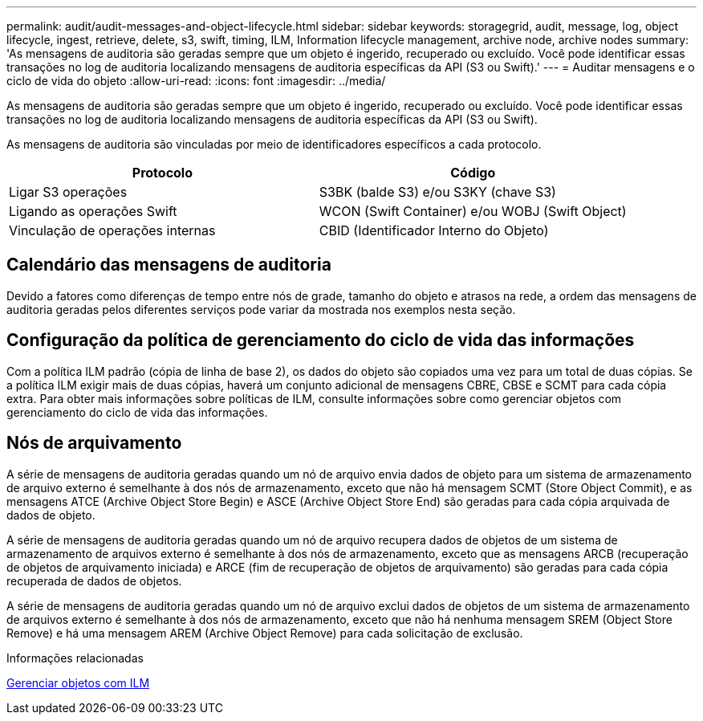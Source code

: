 ---
permalink: audit/audit-messages-and-object-lifecycle.html 
sidebar: sidebar 
keywords: storagegrid, audit, message, log, object lifecycle, ingest, retrieve, delete, s3, swift, timing, ILM, Information lifecycle management, archive node, archive nodes 
summary: 'As mensagens de auditoria são geradas sempre que um objeto é ingerido, recuperado ou excluído. Você pode identificar essas transações no log de auditoria localizando mensagens de auditoria específicas da API (S3 ou Swift).' 
---
= Auditar mensagens e o ciclo de vida do objeto
:allow-uri-read: 
:icons: font
:imagesdir: ../media/


[role="lead"]
As mensagens de auditoria são geradas sempre que um objeto é ingerido, recuperado ou excluído. Você pode identificar essas transações no log de auditoria localizando mensagens de auditoria específicas da API (S3 ou Swift).

As mensagens de auditoria são vinculadas por meio de identificadores específicos a cada protocolo.

|===
| Protocolo | Código 


 a| 
Ligar S3 operações
 a| 
S3BK (balde S3) e/ou S3KY (chave S3)



 a| 
Ligando as operações Swift
 a| 
WCON (Swift Container) e/ou WOBJ (Swift Object)



 a| 
Vinculação de operações internas
 a| 
CBID (Identificador Interno do Objeto)

|===


== Calendário das mensagens de auditoria

Devido a fatores como diferenças de tempo entre nós de grade, tamanho do objeto e atrasos na rede, a ordem das mensagens de auditoria geradas pelos diferentes serviços pode variar da mostrada nos exemplos nesta seção.



== Configuração da política de gerenciamento do ciclo de vida das informações

Com a política ILM padrão (cópia de linha de base 2), os dados do objeto são copiados uma vez para um total de duas cópias. Se a política ILM exigir mais de duas cópias, haverá um conjunto adicional de mensagens CBRE, CBSE e SCMT para cada cópia extra. Para obter mais informações sobre políticas de ILM, consulte informações sobre como gerenciar objetos com gerenciamento do ciclo de vida das informações.



== Nós de arquivamento

A série de mensagens de auditoria geradas quando um nó de arquivo envia dados de objeto para um sistema de armazenamento de arquivo externo é semelhante à dos nós de armazenamento, exceto que não há mensagem SCMT (Store Object Commit), e as mensagens ATCE (Archive Object Store Begin) e ASCE (Archive Object Store End) são geradas para cada cópia arquivada de dados de objeto.

A série de mensagens de auditoria geradas quando um nó de arquivo recupera dados de objetos de um sistema de armazenamento de arquivos externo é semelhante à dos nós de armazenamento, exceto que as mensagens ARCB (recuperação de objetos de arquivamento iniciada) e ARCE (fim de recuperação de objetos de arquivamento) são geradas para cada cópia recuperada de dados de objetos.

A série de mensagens de auditoria geradas quando um nó de arquivo exclui dados de objetos de um sistema de armazenamento de arquivos externo é semelhante à dos nós de armazenamento, exceto que não há nenhuma mensagem SREM (Object Store Remove) e há uma mensagem AREM (Archive Object Remove) para cada solicitação de exclusão.

.Informações relacionadas
xref:../ilm/index.adoc[Gerenciar objetos com ILM]
